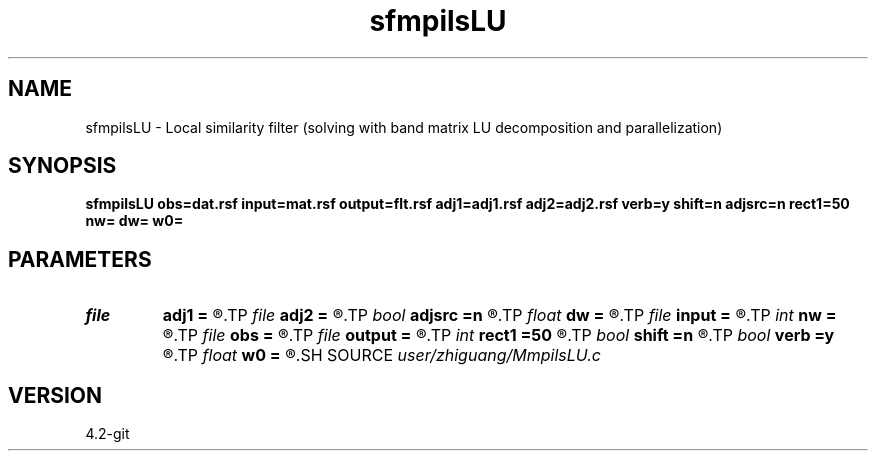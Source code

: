 .TH sfmpilsLU 1  "APRIL 2023" Madagascar "Madagascar Manuals"
.SH NAME
sfmpilsLU \- Local similarity filter (solving with band matrix LU decomposition and parallelization) 
.SH SYNOPSIS
.B sfmpilsLU obs=dat.rsf input=mat.rsf output=flt.rsf adj1=adj1.rsf adj2=adj2.rsf verb=y shift=n adjsrc=n rect1=50 nw= dw= w0=
.SH PARAMETERS
.PD 0
.TP
.I file   
.B adj1
.B =
.R  	auxiliary output file name
.TP
.I file   
.B adj2
.B =
.R  	auxiliary output file name
.TP
.I bool   
.B adjsrc
.B =n
.R  [y/n]	use shift instead of stretch
.TP
.I float  
.B dw
.B =
.R  	omega sampling
.TP
.I file   
.B input
.B =
.R  	auxiliary input file name
.TP
.I int    
.B nw
.B =
.R  	number of omega values
.TP
.I file   
.B obs
.B =
.R  	auxiliary input file name
.TP
.I file   
.B output
.B =
.R  	auxiliary output file name
.TP
.I int    
.B rect1
.B =50
.R  	smoothing along first axis
.TP
.I bool   
.B shift
.B =n
.R  [y/n]	use shift instead of stretch
.TP
.I bool   
.B verb
.B =y
.R  [y/n]	verbosity flag
.TP
.I float  
.B w0
.B =
.R  	omega origin
.SH SOURCE
.I user/zhiguang/MmpilsLU.c
.SH VERSION
4.2-git
